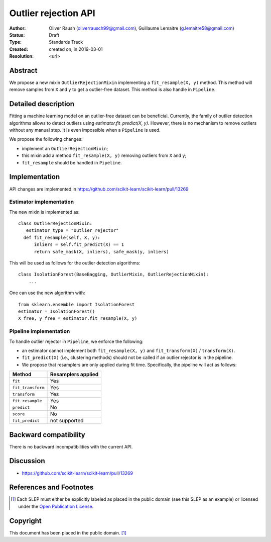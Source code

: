.. _slep_005:

=====================
Outlier rejection API
=====================

:Author: Oliver Raush (oliverrausch99@gmail.com), Guillaume Lemaitre (g.lemaitre58@gmail.com)
:Status: Draft
:Type: Standards Track
:Created: created on, in 2019-03-01
:Resolution: <url>

Abstract
--------

We propose a new mixin ``OutlierRejectionMixin`` implementing a
``fit_resample(X, y)`` method. This method will remove samples from
``X`` and ``y`` to get a outlier-free dataset. This method is also
handle in ``Pipeline``.

Detailed description
--------------------

Fitting a machine learning model on an outlier-free dataset can be
beneficial.  Currently, the family of outlier detection algorithms
allows to detect outliers using `estimator.fit_predict(X, y)`. However,
there is no mechanism to remove outliers without any manual step. It
is even impossible when a ``Pipeline`` is used.

We propose the following changes:

* implement an ``OutlierRejectionMixin``;
* this mixin add a method ``fit_resample(X, y)`` removing outliers
  from ``X`` and ``y``;
* ``fit_resample`` should be handled in ``Pipeline``.

Implementation
--------------

API changes are implemented in
https://github.com/scikit-learn/scikit-learn/pull/13269

Estimator implementation
........................

The new mixin is implemented as::
  
  class OutlierRejectionMixin:
    _estimator_type = "outlier_rejector"
    def fit_resample(self, X, y):
        inliers = self.fit_predict(X) == 1
        return safe_mask(X, inliers), safe_mask(y, inliers)

This will be used as follows for the outlier detection algorithms::
  
  class IsolationForest(BaseBagging, OutlierMixin, OutlierRejectionMixin):
      ...
      
One can use the new algorithm with::
  
  from sklearn.ensemble import IsolationForest
  estimator = IsolationForest()
  X_free, y_free = estimator.fit_resample(X, y)

Pipeline implementation
.......................

To handle outlier rejector in ``Pipeline``, we enforce the following:

* an estimator cannot implement both ``fit_resample(X, y)`` and
  ``fit_transform(X)`` / ``transform(X)``.
* ``fit_predict(X)`` (i.e., clustering methods) should not be called if an
  outlier rejector is in the pipeline.
* We propose that resamplers are only applied during fit time. Specifically, the pipeline will act as follows:
===================== ================================
Method                Resamplers applied               
===================== ================================
``fit``               Yes
``fit_transform``     Yes
``transform``         Yes
``fit_resample``      Yes
``predict``           No
``score``             No
``fit_predict``       not supported 
===================== ================================

Backward compatibility
----------------------

There is no backward incompatibilities with the current API.

Discussion
----------

* https://github.com/scikit-learn/scikit-learn/pull/13269

References and Footnotes
------------------------

.. [1] Each SLEP must either be explicitly labeled as placed in the public
   domain (see this SLEP as an example) or licensed under the `Open
   Publication License`_.

.. _Open Publication License: https://www.opencontent.org/openpub/


Copyright
---------

This document has been placed in the public domain. [1]_
